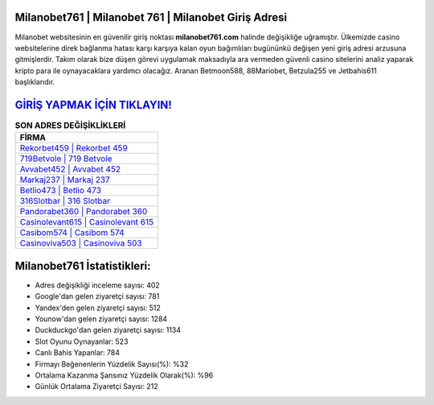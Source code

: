 ﻿Milanobet761 | Milanobet 761 | Milanobet Giriş Adresi
===================================

.. image:: images/milanobet-giris.jpg
   :width: 600
   
Milanobet websitesinin en güvenilir giriş noktası **milanobet761.com** halinde değişikliğe uğramıştır. Ülkemizde casino websitelerine direk bağlanma hatası karşı karşıya kalan oyun bağımlıları bugününkü değişen yeni giriş adresi arzusuna gitmişlerdir. Takım olarak bize düşen görevi uygulamak maksadıyla ara vermeden güvenli casino sitelerini analiz yaparak kripto para ile oynayacaklara yardımcı olacağız. Aranan Betmoon588, 88Mariobet, Betzula255 ve Jetbahis611 başlıklarıdır.

`GİRİŞ YAPMAK İÇİN TIKLAYIN! <https://uclck.me/gonow>`_
==============

.. list-table:: **SON ADRES DEĞİŞİKLİKLERİ**
   :widths: 100
   :header-rows: 1

   * - FİRMA
   * - `Rekorbet459 | Rekorbet 459 <rekorbet459-rekorbet-459-rekorbet-giris-adresi.html>`_
   * - `719Betvole | 719 Betvole <719betvole-719-betvole-betvole-giris-adresi.html>`_
   * - `Avvabet452 | Avvabet 452 <avvabet452-avvabet-452-avvabet-giris-adresi.html>`_	 
   * - `Markaj237 | Markaj 237 <markaj237-markaj-237-markaj-giris-adresi.html>`_	 
   * - `Betlio473 | Betlio 473 <betlio473-betlio-473-betlio-giris-adresi.html>`_ 
   * - `316Slotbar | 316 Slotbar <316slotbar-316-slotbar-slotbar-giris-adresi.html>`_
   * - `Pandorabet360 | Pandorabet 360 <pandorabet360-pandorabet-360-pandorabet-giris-adresi.html>`_	 
   * - `Casinolevant615 | Casinolevant 615 <casinolevant615-casinolevant-615-casinolevant-giris-adresi.html>`_
   * - `Casibom574 | Casibom 574 <casibom574-casibom-574-casibom-giris-adresi.html>`_
   * - `Casinoviva503 | Casinoviva 503 <casinoviva503-casinoviva-503-casinoviva-giris-adresi.html>`_
	 
Milanobet761 İstatistikleri:
===================================	 
* Adres değişikliği inceleme sayısı: 402
* Google'dan gelen ziyaretçi sayısı: 781
* Yandex'den gelen ziyaretçi sayısı: 512
* Younow'dan gelen ziyaretçi sayısı: 1284
* Duckduckgo'dan gelen ziyaretçi sayısı: 1134
* Slot Oyunu Oynayanlar: 523
* Canlı Bahis Yapanlar: 784
* Firmayı Beğenenlerin Yüzdelik Sayısı(%): %32
* Ortalama Kazanma Şansınız Yüzdelik Olarak(%): %96
* Günlük Ortalama Ziyaretçi Sayısı: 212
